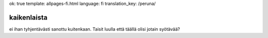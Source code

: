 ok: true
template: allpages-fi.html
language: fi
translation_key: /peruna/

kaikenlaista
------------

ei ihan tyhjentävästi sanottu kuitenkaan. Taisit luulla että täällä olisi jotain syötävää?

